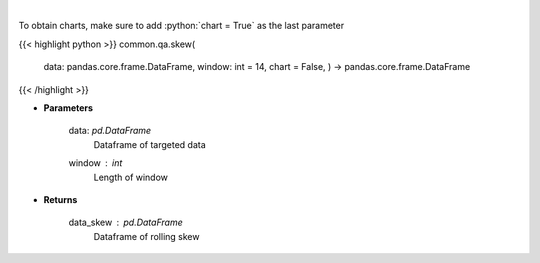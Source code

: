 .. role:: python(code)
    :language: python
    :class: highlight

|

.. raw:: html

    <h3>
    > Skewness Indicator
    </h3>

To obtain charts, make sure to add :python:`chart = True` as the last parameter

{{< highlight python >}}
common.qa.skew(
    data: pandas.core.frame.DataFrame,
    window: int = 14,
    chart = False,
    ) -> pandas.core.frame.DataFrame
{{< /highlight >}}

* **Parameters**

    data: *pd.DataFrame*
        Dataframe of targeted data
    window : *int*
        Length of window

    
* **Returns**

    data_skew : *pd.DataFrame*
        Dataframe of rolling skew
    
